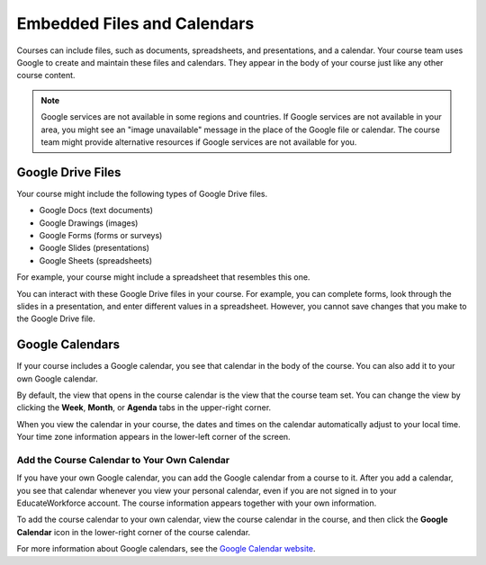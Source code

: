 .. _Google Drive:

####################################
Embedded Files and Calendars
####################################

Courses can include files, such as documents, spreadsheets, and presentations,
and a calendar. Your course team uses Google to create and maintain these files
and calendars. They appear in the body of your course just like any other
course content.

.. note:: Google services are not available in some regions and countries. 
 If Google services are not available in your area, you might see an "image
 unavailable" message in the place of the Google file or calendar. The course
 team might provide alternative resources if Google services are not available
 for you.

***********************
Google Drive Files
***********************

Your course might include the following types of Google Drive files.

* Google Docs (text documents)
* Google Drawings (images)
* Google Forms (forms or surveys)
* Google Slides (presentations)
* Google Sheets (spreadsheets)

For example, your course might include a spreadsheet that resembles this one.

.. image:: ../../shared/students/Images/google-spreadsheet.png
  :width: 500
  :alt: A Google spreadsheet in a course

You can interact with these Google Drive files in your course. For example,
you can complete forms, look through the slides in a presentation, and enter
different values in a spreadsheet. However, you cannot save changes that you
make to the Google Drive file.

***********************
Google Calendars
***********************

If your course includes a Google calendar, you see that calendar in the body of
the course. You can also add it to your own Google calendar.

.. image:: ../../shared/students/Images/google-calendar.png
  :width: 500
  :alt: A Google calendar in a course

By default, the view that opens in the course calendar is the view that the
course team set. You can change the view by clicking the **Week**, **Month**,
or **Agenda** tabs in the upper-right corner.

When you view the calendar in your course, the dates and times on the calendar
automatically adjust to your local time. Your time zone information appears in
the lower-left corner of the screen.

=====================================================
Add the Course Calendar to Your Own Calendar
=====================================================

If you have your own Google calendar, you can add the Google calendar from a
course to it. After you add a calendar, you see that calendar whenever you
view your personal calendar, even if you are not signed in to your EducateWorkforce
account. The course information appears together with your own information.

.. image:: ../../shared/students/Images/google_cal_integrated.png
  :width: 500
  :alt: A course calendar integrated with a personal Google calendar

To add the course calendar to your own calendar, view the course calendar in
the course, and then click the **Google Calendar** icon in the lower-right
corner of the course calendar.

For more information about Google calendars, see the `Google Calendar website
<https://www.google.com/calendar>`_.
